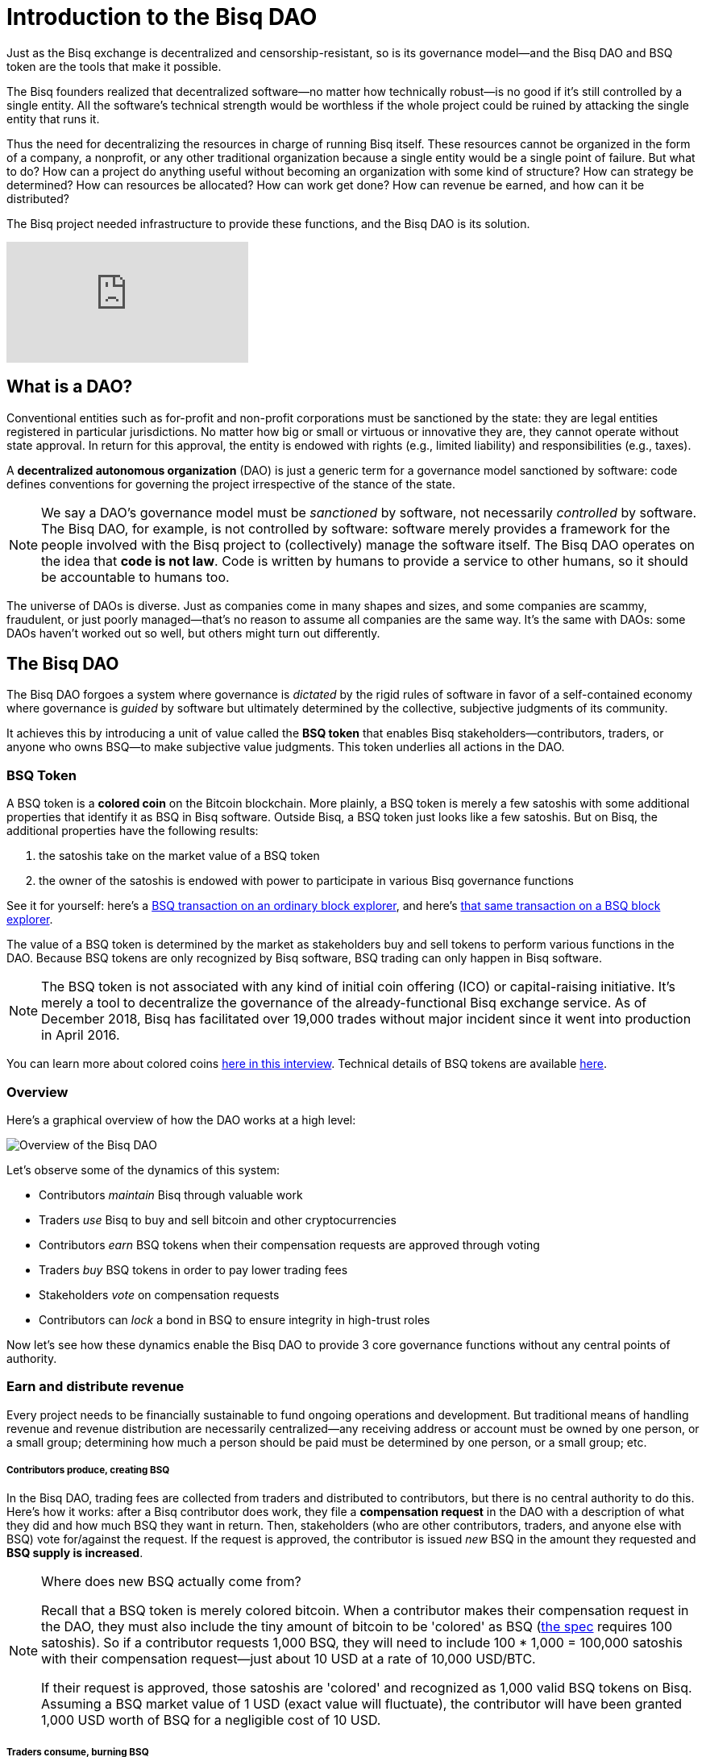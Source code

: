= Introduction to the Bisq DAO
:imagesdir: ./images
:!figure-caption:

Just as the Bisq exchange is decentralized and censorship-resistant, so is its governance model—and the Bisq DAO and BSQ token are the tools that make it possible.

The Bisq founders realized that decentralized software—no matter how technically robust—is no good if it's still controlled by a single entity. All the software's technical strength would be worthless if the whole project could be ruined by attacking the single entity that runs it.

Thus the need for decentralizing the resources in charge of running Bisq itself. These resources cannot be organized in the form of a company, a nonprofit, or any other traditional organization because a single entity would be a single point of failure. But what to do? How can a project do anything useful without becoming an organization with some kind of structure? How can strategy be determined? How can resources be allocated? How can work get done? How can revenue be earned, and how can it be distributed?

The Bisq project needed infrastructure to provide these functions, and the Bisq DAO is its solution.

video::pNvOZlIDYEQ[youtube]

== What is a DAO?

Conventional entities such as for-profit and non-profit corporations must be sanctioned by the state: they are legal entities registered in particular jurisdictions. No matter how big or small or virtuous or innovative they are, they cannot operate without state approval. In return for this approval, the entity is endowed with rights (e.g., limited liability) and responsibilities (e.g., taxes).

A **decentralized autonomous organization** (DAO) is just a generic term for a governance model sanctioned by software: code defines conventions for governing the project irrespective of the stance of the state.

NOTE: We say a DAO's governance model must be _sanctioned_ by software, not necessarily _controlled_ by software. The Bisq DAO, for example, is not controlled by software: software merely provides a framework for the people involved with the Bisq project to (collectively) manage the software itself. The Bisq DAO operates on the idea that **code is not law**. Code is written by humans to provide a service to other humans, so it should be accountable to humans too.

The universe of DAOs is diverse. Just as companies come in many shapes and sizes, and some companies are scammy, fraudulent, or just poorly managed—that's no reason to assume all companies are the same way. It's the same with DAOs: some DAOs haven't worked out so well, but others might turn out differently.


== The Bisq DAO

The Bisq DAO forgoes a system where governance is _dictated_ by the rigid rules of software in favor of a self-contained economy where governance is _guided_ by software but ultimately determined by the collective, subjective judgments of its community.

It achieves this by introducing a unit of value called the **BSQ token** that enables Bisq stakeholders—contributors, traders, or anyone who owns BSQ—to make subjective value judgments. This token underlies all actions in the DAO.

=== BSQ Token

A BSQ token is a **colored coin** on the Bitcoin blockchain. More plainly, a BSQ token is merely a few satoshis with some additional properties that identify it as BSQ in Bisq software. Outside Bisq, a BSQ token just looks like a few satoshis. But on Bisq, the additional properties have the following results:

1. the satoshis take on the market value of a BSQ token
2. the owner of the satoshis is endowed with power to participate in various Bisq governance functions

See it for yourself: here's a https://blockstream.info/tx/0243f99c848de4f53cb29157d10bf1cdbfcf4219f84e9997dd3cac9244ab7242/[BSQ transaction on an ordinary block explorer^], and here's https://explorer.bisq.network/tx.html?tx=0243f99c848de4f53cb29157d10bf1cdbfcf4219f84e9997dd3cac9244ab7242[that same transaction on a BSQ block explorer^].

The value of a BSQ token is determined by the market as stakeholders buy and sell tokens to perform various functions in the DAO. Because BSQ tokens are only recognized by Bisq software, BSQ trading can only happen in Bisq software.

NOTE: The BSQ token is not associated with any kind of initial coin offering (ICO) or capital-raising initiative. It's merely a tool to decentralize the governance of the already-functional Bisq exchange service. As of December 2018, Bisq has facilitated over 19,000 trades without major incident since it went into production in April 2016.

You can learn more about colored coins https://www.youtube.com/watch?v=68_DU1c0Cac[here in this interview^]. Technical details of BSQ tokens are available <<dao-technical-overview#,here>>.

=== Overview

Here's a graphical overview of how the DAO works at a high level:

image::user-dao-diagram.png[Overview of the Bisq DAO]

Let's observe some of the dynamics of this system:

* Contributors _maintain_ Bisq through valuable work
* Traders _use_ Bisq to buy and sell bitcoin and other cryptocurrencies
* Contributors _earn_ BSQ tokens when their compensation requests are approved through voting
* Traders _buy_ BSQ tokens in order to pay lower trading fees
* Stakeholders _vote_ on compensation requests
* Contributors can _lock_ a bond in BSQ to ensure integrity in high-trust roles

Now let's see how these dynamics enable the Bisq DAO to provide 3 core governance functions without any central points of authority.

=== Earn and distribute revenue

Every project needs to be financially sustainable to fund ongoing operations and development. But traditional means of handling revenue and revenue distribution are necessarily centralized—any receiving address or account must be owned by one person, or a small group; determining how much a person should be paid must be determined by one person, or a small group; etc.

===== Contributors produce, creating BSQ
In the Bisq DAO, trading fees are collected from traders and distributed to contributors, but there is no central authority to do this. Here's how it works: after a Bisq contributor does work, they file a **compensation request** in the DAO with a description of what they did and how much BSQ they want in return. Then, stakeholders (who are other contributors, traders, and anyone else with BSQ) vote for/against the request. If the request is approved, the contributor is issued _new_ BSQ in the amount they requested and **BSQ supply is increased**.

[NOTE]
.Where does new BSQ actually come from?
====
Recall that a BSQ token is merely colored bitcoin. When a contributor makes their compensation request in the DAO, they must also include the tiny amount of bitcoin to be 'colored' as BSQ (<<dao-technical-overview#,the spec>> requires 100 satoshis). So if a contributor requests 1,000 BSQ, they will need to include 100 * 1,000 = 100,000 satoshis with their compensation request—just about 10 USD at a rate of 10,000 USD/BTC.

If their request is approved, those satoshis are 'colored' and recognized as 1,000 valid BSQ tokens on Bisq. Assuming a BSQ market value of 1 USD (exact value will fluctuate), the contributor will have been granted 1,000 USD worth of BSQ for a negligible cost of 10 USD.
====

===== Traders consume, burning BSQ
Then, a trader looking for lower trading fees can buy those BSQ tokens from a contributor. When they buy BSQ tokens for BTC, the contributor is paid for their work, and the value transfer from producer to consumer is complete! When a trader pays trading fees with BSQ, those BSQ tokens are _burned_ or "decolored" and **BSQ supply is decreased**. This process of creating and destroying BSQ tokens enables a sort of https://docs.bisq.network/dao/phase-zero.html#how-bsq-decentralizes-compensation-and-enables-monetary-policy[monetary policy^] controlled by Bisq stakeholders and traders.

In this way, there is no need for a central entity to collect and distribute revenue: the BSQ token enables a transfer of value from producer to consumer without any single entity controlling any aspect of the decision-making or distribution process.

NOTE: The Bisq DAO does not _require_ traders to use BSQ for trading fees. They're free to pay trading fees directly with BTC, but they will pay higher rates than if they bought BSQ with BTC and paid with BSQ instead.

[sidebar]
.Note on BTC revenues
--
In the past, before the Bisq DAO launch and before the integration of Bisq's new trade protocol, trading fees were only collected in BTC and only went to arbitrators. There was no mechanism to distribute them to other contributors. The DAO solves this distribution problem with BSQ through the process outlined above.

But since traders can still pay trading fees with BTC, where do those BTC fees go?

BTC fees go to a bitcoin "donation" address held by a https://github.com/bisq-network/roles/issues/80[bonded contributor^], who uses the BTC to buy BSQ on a regular basis to distribute the BTC fees to stakeholders, and the BSQ obtained https://github.com/bisq-network/proposals/issues/55[is burned^].
--

=== Determine strategy

Another point of centralization in traditional organizations is with strategy. How can a project determine strategy without some form of designated leadership: an executive, manager, or leader to give direction and allocate resources?

The Bisq DAO beats this tradition with collective decision-making on strategy and other matters through **weighted voting** based on BSQ stake.

Here's how it works: any stakeholder can make a proposal in the DAO. It can be anything: a change in a trading parameter, a new bonded role, or even something more generic like an adjustment of overall project strategy. Stakeholders vote on the proposal, and their voting weight is based on BSQ stake, through a combination of two metrics:

1. amount of BSQ committed to a particular vote
2. amount of BSQ earned over time through contributions

Taking both metrics into account discourages deep-pocketed whales from suddenly seizing control of the project, while still valuing dedicated stakeholders with consistent contributions over time. It brings about a **strict meritocracy** in which people need to somehow _buy in_ to the Bisq project in order to take part in its governance, and the more significant their stake, the stronger their voice.

In this way, there is no need to rely on a single leadership team for direction: the community collectively manages itself.

=== Ensure honesty in high-trust roles

Despite the Bisq project's attempts to resist concentrating control as much as possible, it's impossible to avoid in some places. Domain name owners, social account admins, mediators, various node operators: these are all roles that must exist, but necessarily retain significant control and require a high degree of trust.

Part of the benefit of a centralized team of thoroughly-vetted people reliant on a paycheck, as is the case in most companies, is that the risk of trusting people with significant responsibility is lower: they have a lot to lose if the company finds they have violated their integrity and engaged in foul play.

This dynamic can be reproduced—at least partly—in a project without a central authority through **bonding**. The concept is simple enough: create skin in the game. Require that a person interested in taking on a high-trust role post a bond that's high enough to discourage them from engaging in foul play.

But what happens if that person goes rogue? In a project without central authority, who decides when they've crossed the line, and what their fate should be?

As with strategy and compensation, the community decides through voting. Anyone who suspects foul play can make a case for confiscating a bond with a new proposal, and stakeholders vote to determine an outcome.

NOTE: Confiscating a bond is a harsh penalty which should not be taken lightly. Therefore, the Bisq DAO makes confiscation proposals especially hard to approve: they require a quorum of at least 200,000 BSQ and 85% acceptance to pass (instead of the typical >50%).

In this way, the risk that people in high-trust roles misbehave is minimized, and the community has access to a responsible mechanism for handling such a scenario in cases that warrant it.

== Learn more and stay in touch

To learn more about the Bisq DAO, please see:

* <<dao-user-reference#, Bisq DAO user reference>>, a doc which offers practical details on the workings of the DAO, along with high-level technical details.
* <<dao-technical-overview#, Bisq DAO technical overview>>, along with technical details of BSQ tokens, this doc shows example transactions for several DAO functions.
* <<dao/phase-zero#,Phase Zero: A plan for bootstrapping the Bisq DAO>>, a doc which offers a more comprehensive overview of Bisq and the Bisq DAO.
* https://www.youtube.com/playlist?list=PLFH5SztL5cYOLdYJj3nQ6-DekbjMTVhCS[Bisq DAO Basics^], a YouTube video series that covers foundational concepts underlying the DAO such as bitcoin transactions, colored coins, etc.

See more resources <<dao#, here>>. Feel free to get in touch with us on https://twitter.com/bisq_network[Twitter^], https://keybase.io/team/bisq[Keybase^], or https://bisq.community/[the forum^].


== Improve this doc

Find a typo or have other suggestions for improvement? Please https://github.com/bisq-network/bisq-docs/blob/master/{docname}{docfilesuffix}[edit this doc] or https://github.com/bisq-network/bisq-docs/issues/new?title=Improvement+suggestion+for+{docname}{docfilesuffix}[report an issue].
